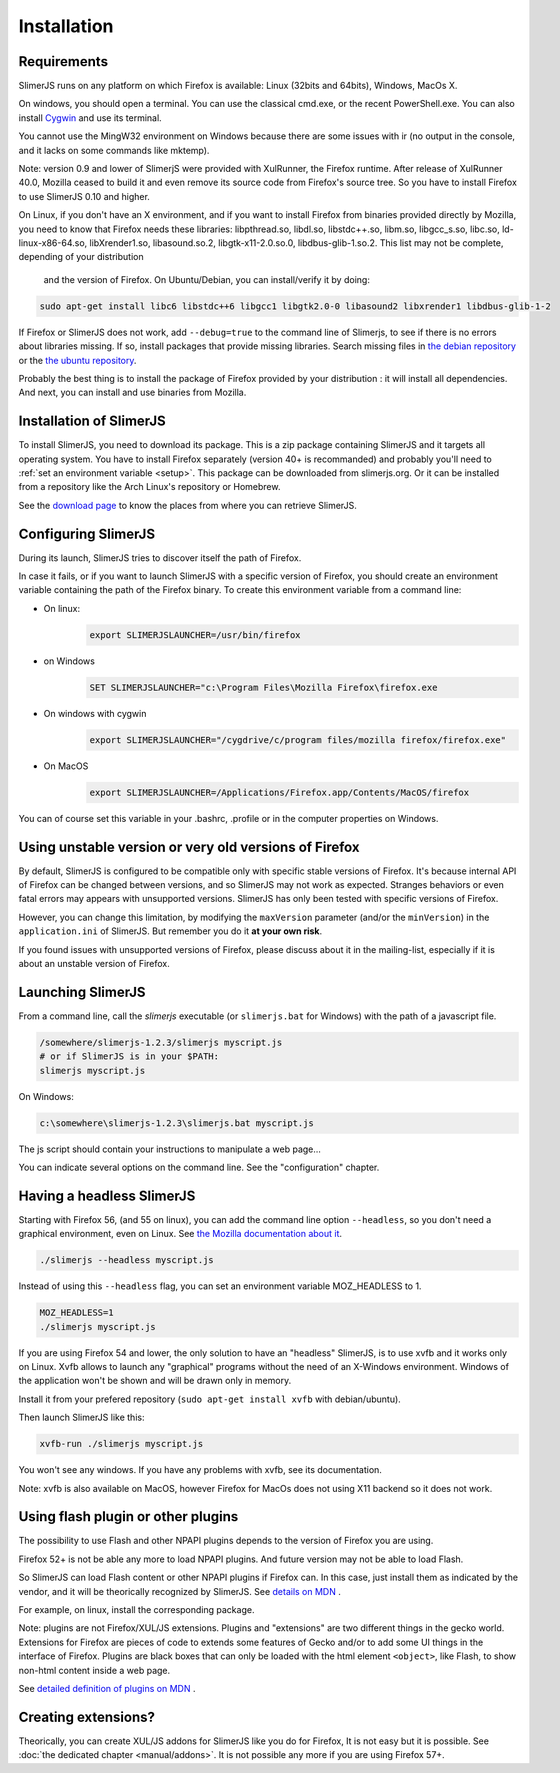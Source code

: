 .. index:: Installation


============
Installation
============

Requirements
------------

SlimerJS runs on any platform on which Firefox is available: Linux (32bits and 64bits),
Windows, MacOs X.

On windows, you should open a terminal. You can use the classical cmd.exe, or the recent PowerShell.exe.
You can also install `Cygwin <http://www.cygwin.com/>`_ and use its terminal.

You cannot use the MingW32 environment on Windows because there are some issues
with ir (no output in the console, and it lacks on some commands like mktemp).

Note: version 0.9 and lower of SlimerjS were provided with XulRunner, the
Firefox runtime. After release of XulRunner 40.0, Mozilla ceased to build it
and even remove its source code from Firefox's source tree. So you have to install
Firefox to use SlimerJS 0.10 and higher.

On Linux, if you don't have an X environment, and if you want to install Firefox
from binaries provided directly by Mozilla, you need to know that Firefox
needs these libraries: libpthread.so, libdl.so, libstdc++.so,
libm.so, libgcc_s.so, libc.so, ld-linux-x86-64.so, libXrender1.so, libasound.so.2,
libgtk-x11-2.0.so.0, libdbus-glib-1.so.2. This list may not be complete, depending of your distribution
 and the version of Firefox. On Ubuntu/Debian, you can install/verify it by doing:

.. code-block:: bash

    sudo apt-get install libc6 libstdc++6 libgcc1 libgtk2.0-0 libasound2 libxrender1 libdbus-glib-1-2

If Firefox or SlimerJS does not work, add ``--debug=true`` to the command line
of Slimerjs, to see if there is no errors about libraries missing. If so, install
packages that provide missing libraries. Search missing files in `the debian repository <https://packages.debian.org/>`_
or the `the ubuntu repository <http://packages.ubuntu.com/>`_.

Probably the best thing is to install the package of Firefox provided by your
distribution : it will install all dependencies. And next, you can install and
use binaries from Mozilla.


Installation of SlimerJS
------------------------

.. index::  linux, package

To install SlimerJS, you need to download its package. This is a zip package containing
SlimerJS and it targets all operating system. You have to install Firefox separately
(version 40+ is recommanded) and probably you'll need to :ref:`set an environment variable <setup>`.
This package can be downloaded from slimerjs.org. Or it can be installed from a
repository like the Arch Linux's repository or Homebrew.

See the `download page <http://slimerjs.org/download.html>`_ to know the places from
where you can retrieve SlimerJS.

.. index:: SLIMERJSLAUNCHER

.. _setup:

Configuring SlimerJS
--------------------

During its launch, SlimerJS tries to discover itself the path of Firefox.

In case it fails, or if you want to launch SlimerJS with a specific version
of Firefox, you should create an environment variable containing the path of
the Firefox binary. To create this environment variable from a command line:

- On linux:
   .. code-block:: bash

      export SLIMERJSLAUNCHER=/usr/bin/firefox

- on Windows
   .. code-block:: text

      SET SLIMERJSLAUNCHER="c:\Program Files\Mozilla Firefox\firefox.exe

- On windows with cygwin
   .. code-block:: bash

      export SLIMERJSLAUNCHER="/cygdrive/c/program files/mozilla firefox/firefox.exe"

- On MacOS
   .. code-block:: bash

      export SLIMERJSLAUNCHER=/Applications/Firefox.app/Contents/MacOS/firefox


You can of course set this variable in your .bashrc, .profile or in the computer
properties on Windows.

Using unstable version or very old versions of Firefox
------------------------------------------------------

By default, SlimerJS is configured to be compatible only with specific stable versions of
Firefox. It's because internal API of Firefox can be changed between versions,
and so SlimerJS may not work as expected. Stranges behaviors or even fatal
errors may appears with unsupported versions. SlimerJS has only been tested with
specific versions of Firefox.

However, you can change this limitation, by modifying the ``maxVersion`` parameter (and/or
the ``minVersion``) in the ``application.ini`` of SlimerJS. But remember you do it
**at your own risk**.

If you found issues with unsupported versions of Firefox, please discuss about
it in the mailing-list, especially if it is about an unstable version of Firefox.

.. _launch:

Launching SlimerJS
------------------

From a command line, call the `slimerjs` executable (or ``slimerjs.bat`` for Windows)
with the path of a javascript file.

.. code-block:: bash

    /somewhere/slimerjs-1.2.3/slimerjs myscript.js
    # or if SlimerJS is in your $PATH:
    slimerjs myscript.js

On Windows:

.. code-block:: text

    c:\somewhere\slimerjs-1.2.3\slimerjs.bat myscript.js

The js script should contain your instructions to manipulate a web page...

You can indicate several options on the command line. See the "configuration" chapter.

Having a headless SlimerJS
--------------------------

Starting with Firefox 56, (and 55 on linux), you can add the command line option
``--headless``, so you don't need a graphical environment, even on Linux. See
`the Mozilla documentation about it <https://developer.mozilla.org/en-US/Firefox/Headless_mode>`_.

.. code-block:: bash

    ./slimerjs --headless myscript.js

Instead of using this ``--headless`` flag, you can set an environment variable MOZ_HEADLESS to 1.

.. code-block:: bash

    MOZ_HEADLESS=1
    ./slimerjs myscript.js


If you are using Firefox 54 and lower, the only solution to have an "headless"
SlimerJS, is to use xvfb and it works only on Linux. Xvfb allows to launch any
"graphical" programs without the need of an X-Windows environment. Windows of
the application won't be shown and will be drawn only in memory.

Install it from your prefered repository (``sudo apt-get install xvfb`` with debian/ubuntu).

Then launch SlimerJS like this:

.. code-block:: bash

    xvfb-run ./slimerjs myscript.js

You won't see any windows. If you have any problems with xvfb, see its
documentation.

Note: xvfb is also available on MacOS, however Firefox for MacOs does not using
X11 backend so it does not work.

Using flash plugin or other plugins
----------------------------------------

The possibility to use Flash and other NPAPI plugins depends to the version
of Firefox you are using.

Firefox 52+ is not be able any more to load NPAPI plugins. And future version
may not be able to load Flash.

So SlimerJS can load Flash content or other NPAPI plugins if Firefox can.
In this case, just install them as indicated by the vendor, and it will be
theorically recognized by SlimerJS. See `details on MDN <https://developer.mozilla.org/en-US/Add-ons/Plugins/Gecko_Plugin_API_Reference/Plug-in_Development_Overview#Installing_Plug-ins>`_ .

For example, on linux, install the corresponding package.

Note: plugins are not Firefox/XUL/JS extensions. Plugins and "extensions" are two
different things in the gecko world. Extensions for Firefox are pieces of code to extends
some features of Gecko and/or to add some UI things in the interface of Firefox. Plugins
are black boxes that can only be loaded with the html element ``<object>``, like Flash,
to show non-html content inside a web page.

See `detailed definition of plugins on MDN <https://developer.mozilla.org/en-US/Add-ons/Plugins>`_ .

Creating extensions?
--------------------

Theorically, you can create XUL/JS addons for SlimerJS like you do for Firefox,
It is not easy but it is possible. See :doc:`the dedicated chapter <manual/addons>`.
It is not possible any more if you are using Firefox 57+.

